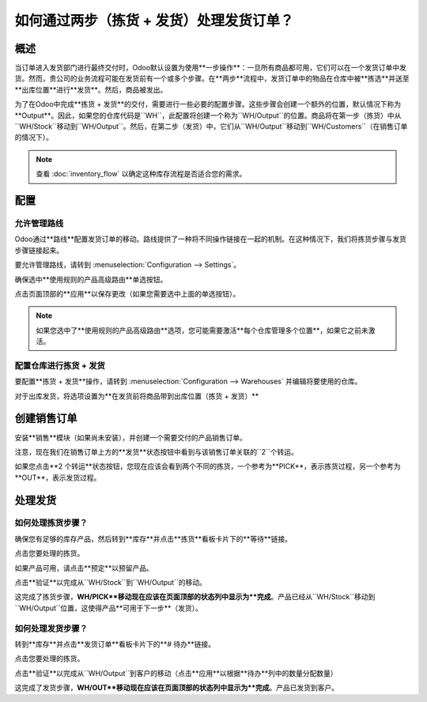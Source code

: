 ==========================================================
如何通过两步（拣货 + 发货）处理发货订单？
==========================================================

概述
========

当订单进入发货部门进行最终交付时，Odoo默认设置为使用**一步操作**：一旦所有商品都可用，它们可以在一个发货订单中发货。然而，贵公司的业务流程可能在发货前有一个或多个步骤。在**两步**流程中，发货订单中的物品在仓库中被**拣选**并送至**出库位置**进行**发货**。然后，商品被发出。

为了在Odoo中完成**拣货 + 发货**的交付，需要进行一些必要的配置步骤。这些步骤会创建一个额外的位置，默认情况下称为**Output**。因此，如果您的仓库代码是``WH``，此配置将创建一个称为``WH/Output``的位置。商品将在第一步（拣货）中从``WH/Stock``移动到``WH/Output``。然后，在第二步（发货）中，它们从``WH/Output``移动到``WH/Customers``（在销售订单的情况下）。

.. note::
    查看 :doc:`inventory_flow` 以确定这种库存流程是否适合您的需求。

配置
=============

允许管理路线
--------------------------

Odoo通过**路线**配置发货订单的移动。路线提供了一种将不同操作链接在一起的机制。在这种情况下，我们将拣货步骤与发货步骤链接起来。

要允许管理路线，请转到 :menuselection:`Configuration --> Settings`。

确保选中**使用规则的产品高级路由**单选按钮。

.. image:: media/two_steps05.png
   :align: center

点击页面顶部的**应用**以保存更改（如果您需要选中上面的单选按钮）。

.. note::
    如果您选中了**使用规则的产品高级路由**选项，您可能需要激活**每个仓库管理多个位置**，如果它之前未激活。

配置仓库进行拣货 + 发货
------------------------------------

要配置**拣货 + 发货**操作，请转到 :menuselection:`Configuration --> Warehouses` 并编辑将要使用的仓库。

对于出库发货，将选项设置为**在发货前将商品带到出库位置（拣货 + 发货）**

.. image:: media/two_steps03.png
   :align: center

创建销售订单
====================

安装**销售**模块（如果尚未安装），并创建一个需要交付的产品销售订单。

注意，现在我们在销售订单上方的**发货**状态按钮中看到与该销售订单关联的``2``个转运。

.. image:: media/two_steps01.png
   :align: center

如果您点击**2 个转运**状态按钮，您现在应该会看到两个不同的拣货，一个参考为**PICK**，表示拣货过程，另一个参考为**OUT**，表示发货过程。

.. image:: media/two_steps04.png
   :align: center

处理发货
==================

如何处理拣货步骤？
--------------------------------

确保您有足够的库存产品，然后转到**库存**并点击**拣货**看板卡片下的**等待**链接。

.. image:: media/two_steps06.png
   :align: center

点击您要处理的拣货。

如果产品可用，请点击**预定**以预留产品。

点击**验证**以完成从``WH/Stock``到``WH/Output``的移动。

这完成了拣货步骤，**WH/PICK**移动现在应该在页面顶部的状态列中显示为**完成**。产品已经从``WH/Stock``移动到``WH/Output``位置，这使得产品**可用于下一步**（发货）。

如何处理发货步骤？
---------------------------------

转到**库存**并点击**发货订单**看板卡片下的**# 待办**链接。

.. image:: media/two_steps02.png
   :align: center

点击您要处理的拣货。

点击**验证**以完成从``WH/Output``到客户的移动（点击**应用**以根据**待办**列中的数量分配数量）

这完成了发货步骤，**WH/OUT**移动现在应该在页面顶部的状态列中显示为**完成**。产品已发货到客户。

.. todo::
    当这些部分可用时链接到这些部分
    -  流程概述：从销售订单到发货订单

    -  流程概述：从采购订单到接收
